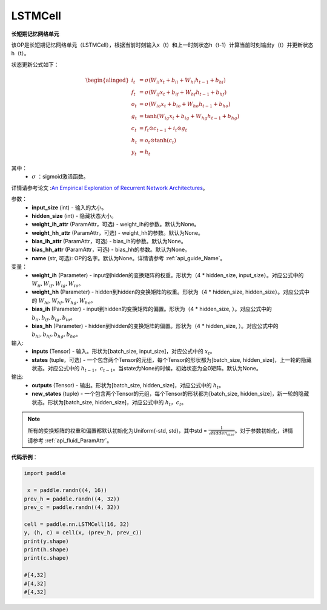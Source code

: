 LSTMCell
-------------------------------

.. py:class:: paddle.nn.LSTMCell(input_size, hidden_size, weight_ih_attr=None, weight_hh_attr=None, bias_ih_attr=None, bias_hh_attr=None, name=None)



**长短期记忆网络单元**

该OP是长短期记忆网络单元（LSTMCell），根据当前时刻输入x（t）和上一时刻状态h（t-1）计算当前时刻输出y（t）并更新状态h（t）。

状态更新公式如下：

.. math::

    \begin{alinged}
    i_{t} &= \sigma (W_{ii}x_{t} + b_{ii} + W_{hi}h_{t-1} + b_{hi}) \\
    f_{t} &= \sigma (W_{if}x_{t} + b_{if} + W_{hf}h_{t-1} + b_{hf}) \\
    o_{t} &= \sigma (W_{io}x_{t} + b_{io} + W_{ho}h_{t-1} + b_{ho}) \\
    g_{t} &= \tanh (W_{ig}x_{t} + b_{ig} + W_{hg}h_{t-1} + b_{hg}) \\
    c_{t} &= f_{t} \odot c_{t-1} + i_{t} \odot g_{t} \\
    h_{t} &= o_{t} \odot \tanh (c_{t}) \\
    y_{t} &= h_{t} 
    \end{alinged}


其中：
    - :math:`\sigma` ：sigmoid激活函数。
   
详情请参考论文 :`An Empirical Exploration of Recurrent Network Architectures <http://proceedings.mlr.press/v37/jozefowicz15.pdf>`_。


参数：
    - **input_size** (int) - 输入的大小。
    - **hidden_size** (int) - 隐藏状态大小。
    - **weight_ih_attr** (ParamAttr，可选) - weight_ih的参数。默认为None。
    - **weight_hh_attr** (ParamAttr，可选) - weight_hh的参数。默认为None。
    - **bias_ih_attr** (ParamAttr，可选) - bias_ih的参数。默认为None。
    - **bias_hh_attr** (ParamAttr，可选) - bias_hh的参数。默认为None。
    - **name** (str, 可选): OP的名字。默认为None。详情请参考 :ref:`api_guide_Name`。

变量：
    - **weight_ih** (Parameter) - input到hidden的变换矩阵的权重。形状为（4 * hidden_size, input_size）。对应公式中的 :math:`W_{ii}, W_{if}, W_{ig}, W_{io}`。
    - **weight_hh** (Parameter) - hidden到hidden的变换矩阵的权重。形状为（4 * hidden_size, hidden_size）。对应公式中的 :math:`W_{hi}, W_{hf}, W_{hg}, W_{ho}`。
    - **bias_ih** (Parameter) - input到hidden的变换矩阵的偏置。形状为（4 * hidden_size, ）。对应公式中的 :math:`b_{ii}, b_{if}, b_{ig}, b_{io}`。
    - **bias_hh** (Parameter) - hidden到hidden的变换矩阵的偏置。形状为（4 * hidden_size, ）。对应公式中的 :math:`b_{hi}, b_{hf}, b_{hg}, b_{ho}`。
    
输入:
    - **inputs** (Tensor) - 输入。形状为[batch_size, input_size]，对应公式中的 :math:`x_t`。
    - **states** (tuple，可选) - 一个包含两个Tensor的元组，每个Tensor的形状都为[batch_size, hidden_size]，上一轮的隐藏状态。对应公式中的 :math:`h_{t-1}，c_{t-1}`。当state为None的时候，初始状态为全0矩阵。默认为None。

输出:
    - **outputs** (Tensor) - 输出。形状为[batch_size, hidden_size]，对应公式中的 :math:`h_{t}`。
    - **new_states** (tuple) - 一个包含两个Tensor的元组，每个Tensor的形状都为[batch_size, hidden_size]，新一轮的隐藏状态。形状为[batch_size, hidden_size]，对应公式中的 :math:`h_{t}，c_{t}`。
    
.. Note::
    所有的变换矩阵的权重和偏置都默认初始化为Uniform(-std, std)，其中std = :math:`\frac{1}{\sqrt{hidden_size}}`。对于参数初始化，详情请参考 :ref:`api_fluid_ParamAttr`。


**代码示例**：

.. code-block:: python

            import paddle

             x = paddle.randn((4, 16))
            prev_h = paddle.randn((4, 32))
            prev_c = paddle.randn((4, 32))

            cell = paddle.nn.LSTMCell(16, 32)
            y, (h, c) = cell(x, (prev_h, prev_c))
            print(y.shape)
            print(h.shape)
            print(c.shape)
            
            #[4,32]
            #[4,32]
            #[4,32]
